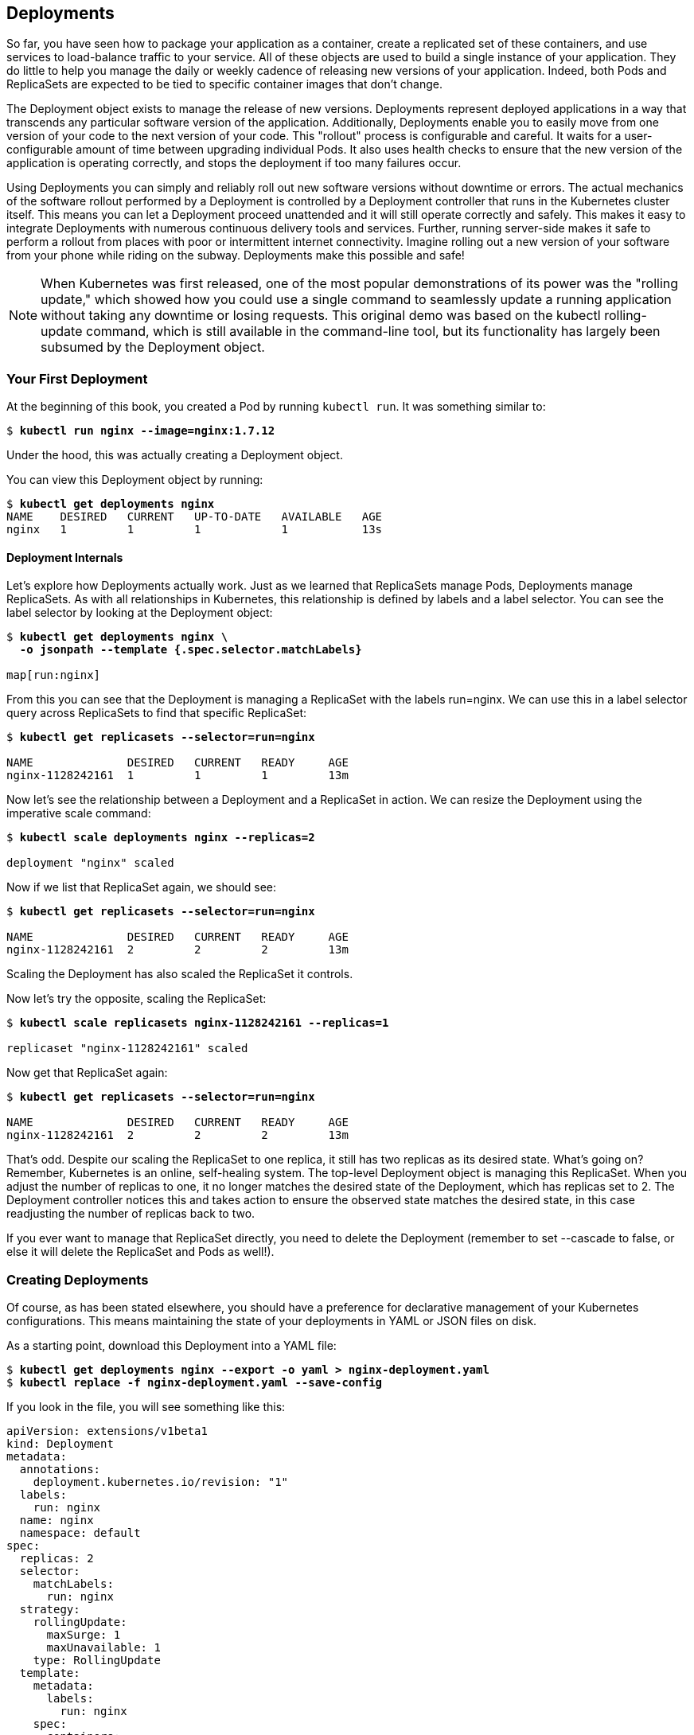 [[deployments_chapter]]
== Deployments

So ((("Deployments", "overview", id="Deployments-overview")))far, ((("Deployments", id="Deployments")))you have seen how to package your application as a container, create a replicated set of these containers, and use services to load-balance traffic to your service. All of these objects are used to build a single instance of your application. They do little to help you manage the daily or weekly cadence of releasing new versions of your application. Indeed, both Pods and ReplicaSets are expected to be tied to specific container images that don't change.

The +Deployment+ object exists to manage the release of new versions.  Deployments represent deployed applications in a way that transcends any particular software version of the application. Additionally, Deployments enable you to easily move from one version of your code to the next version of your code. This "rollout" process is configurable and careful. It waits for a user-configurable amount of time between upgrading individual Pods. It also uses health checks to ensure that the
new version of the application is operating correctly, and stops the deployment if too many failures occur.

//PROD: last instance of "deployment" there should not be capped

Using Deployments you can simply and reliably roll out new software versions without downtime or errors. The actual mechanics of the software rollout performed by a Deployment is controlled by a Deployment controller that runs in the Kubernetes cluster itself. This means you can let a Deployment proceed unattended and it will still operate correctly and safely. This makes it easy to integrate Deployments with numerous continuous delivery tools and services. Further, running server-side makes it safe to perform a rollout from places with poor or intermittent internet connectivity. Imagine rolling out a new version of your software from your phone while riding on the subway. Deployments make this possible and safe!

[NOTE]
====
When Kubernetes was first released, one of the most popular demonstrations of its power was the ((("Deployments", "rolling update")))"rolling update," which showed how you could use a single command to seamlessly update a running application without taking any downtime or losing requests. This original demo was based on ((("kubectl tool", "commands", "rolling-update")))the +kubectl rolling-update+ command, which is still available in the command-line tool, but its functionality has largely been subsumed by the +Deployment+ object.
====

=== Your First Deployment

At the beginning of this book, you created a Pod by ((("kubectl tool", "commands", "run")))running `kubectl run`. It was something similar to:

++++
<pre data-type="programlisting">$ <strong>kubectl run nginx --image=nginx:1.7.12</strong></pre>
++++

Under the hood, this was actually creating a +Deployment+ object.

You can view this +Deployment+ object by ((("kubectl tool", " commands ", " get Deployments", id="getdeploymentscommand-kubectltool")))running:

++++
<pre data-type="programlisting">$ <strong>kubectl get deployments nginx</strong>
NAME    DESIRED   CURRENT   UP-TO-DATE   AVAILABLE   AGE
nginx   1         1         1            1           13s</pre>
++++

==== Deployment Internals
Let's explore how Deployments actually work. Just as we learned that ReplicaSets manage Pods, Deployments manage ReplicaSets. As with
all relationships in Kubernetes, this relationship is defined by labels
and a label selector. You can see the label selector by looking at the
+Deployment+ object:

++++
<pre data-type="programlisting">$ <strong>kubectl get deployments nginx \
  -o jsonpath --template {.spec.selector.matchLabels}</strong>

map[run:nginx]</pre>
++++

From this you can see that the Deployment is managing a ReplicaSet with
the labels +run=nginx+. We can use this in a label selector query across
ReplicaSets to find that specific ((("kubectl tool", "commands ", "get replicasets")))ReplicaSet:

++++
<pre data-type="programlisting">$ <strong>kubectl get replicasets --selector=run=nginx</strong>

NAME              DESIRED   CURRENT   READY     AGE
nginx-1128242161  1         1         1         13m</pre>
++++

Now let's see the relationship between a Deployment and a ReplicaSet in
action. We can resize the Deployment using the imperative +scale+ command:

++++
<pre data-type="programlisting">$ <strong>kubectl scale deployments nginx --replicas=2</strong>

deployment "nginx" scaled</pre>
++++

Now if we list that ReplicaSet again, we should see:

++++
<pre data-type="programlisting">$ <strong>kubectl get replicasets --selector=run=nginx</strong>

NAME              DESIRED   CURRENT   READY     AGE
nginx-1128242161  2         2         2         13m</pre>
++++

Scaling the Deployment has also scaled the ReplicaSet it controls.

Now let's try the opposite, scaling the ((("kubectl tool", "commands", "scale replicasets")))ReplicaSet:

++++
<pre data-type="programlisting">$ <strong>kubectl scale replicasets nginx-1128242161 --replicas=1</strong>

replicaset "nginx-1128242161" scaled</pre>
++++

Now +get+ that ReplicaSet again:

++++
<pre data-type="programlisting">$ <strong>kubectl get replicasets --selector=run=nginx</strong>

NAME              DESIRED   CURRENT   READY     AGE
nginx-1128242161  2         2         2         13m</pre>
++++

That's odd. Despite our scaling the ReplicaSet to one replica, it still has two replicas as its desired state. What's going on? Remember, Kubernetes is an online, self-healing system. The top-level +Deployment+ object is managing this ReplicaSet. When you adjust the number of replicas to one, it no longer matches the desired state of the Deployment, which has +replicas+ set to +2+. The Deployment controller notices this and takes action to ensure the observed state matches the desired state, in this case readjusting the number of replicas back to two.

If you ever want to ((("ReplicaSets", "managing directly")))manage that ReplicaSet directly, you need to delete the Deployment (remember to set +--cascade+ to +false+, or else it will ((("kubectl tool", "commands", "get replicasets")))delete the ReplicaSet and Pods as ((("Deployments", "overview", startref="Deployments-overview")))well!).

=== Creating Deployments
Of ((("Deployments", "creating", id="Deployments-creating")))course, as has been stated elsewhere, you should have a preference for
declarative management of your Kubernetes configurations. This means
maintaining the state of your deployments in YAML or JSON files on disk.

As a starting point, download this ((("Deployments", "YAML file, example", id="Deployments-YAMLfile-example")))Deployment into a YAML file:

++++
<pre data-type="programlisting">$ <strong>kubectl get deployments nginx --export -o yaml > nginx-deployment.yaml</strong>
$ <strong>kubectl replace -f nginx-deployment.yaml --save-config</strong></pre>
++++

If you look in the file, you will see something like this:

----
apiVersion: extensions/v1beta1
kind: Deployment
metadata:
  annotations:
    deployment.kubernetes.io/revision: "1"
  labels:
    run: nginx
  name: nginx
  namespace: default
spec:
  replicas: 2
  selector:
    matchLabels:
      run: nginx
  strategy:
    rollingUpdate:
      maxSurge: 1
      maxUnavailable: 1
    type: RollingUpdate
  template:
    metadata:
      labels:
        run: nginx
    spec:
      containers:
      - image: nginx:1.7.12
        imagePullPolicy: Always
      dnsPolicy: ClusterFirst
      restartPolicy: Always
----

[NOTE]
====

A lot of read-only and default fields were removed in the preceding listing for brevity. We also need to ((("kubectl tool", "commands", "replace --save-config")))run `kubectl replace --save-config`.  This adds an annotation so that, when applying changes in the future, +kubectl+ will know what the last applied configuration was for smarter merging of configs. If you always use +kubectl apply+, this step is only required after the first time you create a Deployment using +kubectl create -f+.

====

The Deployment spec has a very similar structure to the
ReplicaSet spec. There is a Pod template, which contains a number of containers that are created for each replica managed by the Deployment. In addition to the Pod specification, there is also ((("Deployments", "strategy object", id="Deployments-strategyobject")))a `strategy` object:

----
...
  strategy:
    rollingUpdate:
      maxSurge: 1
      maxUnavailable: 1
    type: RollingUpdate
...
----

The `strategy` object dictates the different ways in which a rollout of
new software can proceed. There are two different strategies supported by Deployments: +Recreate+ and +RollingUpdate+.

These are ((("Deployments", "strategy object", startref="Deployments-strategyobject")))discussed in ((("Deployments", "YAML file, example", startref="Deployments-YAMLfile-example")))detail ((("Deployments", "creating", startref="Deployments-creating")))later in this chapter.

=== Managing Deployments

As ((("Deployments", "managing")))with all Kubernetes objects, you can get detailed information about
your Deployment via ((("kubectl tool", "commands", "describe deployments")))the +kubectl describe+ command:

++++
<pre data-type="programlisting">$ <strong>kubectl describe deployments nginx</strong>

Name:                   nginx
Namespace:              default
CreationTimestamp:      Sat, 31 Dec 2016 09:53:32 -0800
Labels:                 run=nginx
Selector:               run=nginx
Replicas:               2 updated | 2 total | 2 available | 0 unavailable
StrategyType:           RollingUpdate
MinReadySeconds:        0
RollingUpdateStrategy:  1 max unavailable, 1 max surge
OldReplicaSets:         &lt;none&gt;
NewReplicaSet:          nginx-1128242161 (2/2 replicas created)
Events:
  FirstSeen   ...   Message
  ---------   ...   -------
  5m          ...   Scaled up replica set nginx-1128242161 to 1
  4m          ...   Scaled up replica set nginx-1128242161 to 2</pre>
++++

In the output of +describe+ there is a great deal of important
information.

Two of the most important pieces of information in the ((("NewReplicaSet field")))output ((("OldReplicaSet field")))are  ++OldReplicaSet++s and +NewReplicaSet+. These fields point to the ReplicaSet objects this Deployment is currently managing. If a Deployment is in the middle of a rollout, both fields will be set to a value. If a rollout is complete, +OldReplicaSets+ will be set to +<none>+.

In addition to the +describe+ command, there is also 
((("kubectl tool", "commands", "rollout")))
the +kubectl rollout+ command for deployments.  We will go into this command in more detail later on, but for now, you can ((("kubectl tool", "commands", "rollout history ")))use +kubectl rollout history+ to obtain the history of rollouts associated with a particular Deployment. If you have a current Deployment in progress, then you can use +kubectl rollout status+ to obtain the current status of a rollout.

=== Updating Deployments

Deployments ((("updating", "Deployments", id="updating-Deployments")))are declarative objects that describe a deployed application. The two most common operations on a Deployment are scaling and application updates.

==== Scaling a Deployment
Although ((("Deployments", "updating", "scaling Deployment")))we ((("updating", "Deployments", "scaling Deployment")))previously showed how you could imperatively scale a Deployment using the +kubectl scale+ command, the best practice is to manage your Deployments declaratively via the YAML files, and then use those files to update your Deployment. To scale up a Deployment, you would edit your YAML file to increase the number of replicas:

----
...
spec:
  replicas: 3
...
----

Once you have saved and committed this change, you can update the Deployment using the +kubectl apply+ command:

++++
<pre data-type="programlisting">$ <strong>kubectl apply -f nginx-deployment.yaml</strong></pre>
++++

This will update the desired state of the Deployment, causing it to increase the size of the ReplicaSet it manages, and eventually create a new Pod managed by the Deployment:

++++
<pre data-type="programlisting">$ <strong>kubectl get deployments nginx</strong>

NAME      DESIRED   CURRENT   UP-TO-DATE   AVAILABLE   AGE
nginx     3         3         3            3           4m</pre>
++++

==== Updating a Container Image

The ((("Deployments", "updating", "updating container image", id="Deployments-updating-updatingcontainerimage")))other ((("updating", "Deployments", "updating container image", id="updating-Deployments-updatingcontainerimage")))common ((("Deployments", "updating", id="Deployments-updating")))use case for updating a Deployment is to roll out a new version of the software running in one or more containers. To do this, you should likewise edit the deployment YAML file, though in this case you are updating the container image, rather than the number of replicas:

----
...
      containers:
      - image: nginx:1.9.10
        imagePullPolicy: Always
...
----

We are also going to put an annotation in the template for the Deployment to
record some information about the update:

----
...
spec:
  ...
  template:
    annotations:
      kubernetes.io/change-cause: "Update nginx to 1.9.10"
...
----

[CAUTION]
====
Make sure you add this annotation to the template and not the +Deployment+ itself. Also, do not update the `change-cause` annotation when doing simple scaling operations.  A modification of ((("Deployments", "change-cause annotation", id="Deployments-change-causeannotation")))`change-cause` is a significant change to the template and will trigger a new rollout.
====

Again, you can use +kubectl apply+ to update the Deployment:

++++
<pre data-type="programlisting">$ <strong>kubectl apply -f nginx-deployment.yaml</strong></pre>
++++

After you update the Deployment it will trigger a rollout, which you can then monitor via 
((("kubectl tool", "commands", "rollout status deployments ")))
the +kubectl rollout+ command:

++++
<pre data-type="programlisting">$ <strong>kubectl rollout status deployments nginx</strong>
deployment nginx successfully rolled out</pre>
++++

You can see the old and new ReplicaSets managed by the deployment along with the
images being used.  Both the old and new ReplicaSets are kept around in case you want to roll ((("kubectl tool", "commands", "get replicasets")))back:

++++
<pre data-type="programlisting">$ <strong>kubectl get replicasets -o wide</strong>

NAME               DESIRED   CURRENT   READY   ...   IMAGE(S)       ...
nginx-1128242161   0         0         0       ...   nginx:1.7.12   ...
nginx-1128635377   3         3         3       ...   nginx:1.9.10   ...</pre>
++++

If you are in the middle of a rollout and you want to temporarily pause it for some reason (e.g., if you start seeing weird behavior in your
system and you want to investigate), you can use 
((("kubectl tool", "commands", "rollout pause deployments")))
the +pause+ command:

++++
<pre data-type="programlisting">$ <strong>kubectl rollout pause deployments nginx</strong>
deployment "nginx" paused</pre>
++++

If, after investigation, you believe the rollout can safely proceed,
you can use 
((("kubectl tool", "commands", "rollout resume deployments")))
the +resume+ command to start up where you left off:((("updating", "Deployments", "updating container image", startref="updating-Deployments-updatingcontainerimage")))((("Deployments", "updating", "updating container image", startref="Deployments-updating-updatingcontainerimage")))

++++
<pre data-type="programlisting">$ <strong>kubectl rollout resume deployments nginx</strong>
deployment "nginx" resumed</pre>
++++



==== Rollout History

Kubernetes ((("Deployments", "updating", "rollout history", id="Deployments-updating-rollouthistory")))Deployments ((("updating", "Deployments", "rollout history", id="updating-Deployments-rollouthistory")))maintain a history of rollouts, which can be useful both for understanding the previous state of the Deployment and to roll back to a specific version.

You can see the deployment history by ((("kubectl tool", "commands", "rollout history deployments", id="kubectl-commands-rollouthistorydeployments")))running:

++++
<pre data-type="programlisting">$ <strong>kubectl rollout history deployment nginx</strong>

deployments "nginx"
REVISION        CHANGE-CAUSE
1               &lt;none&gt;
2               Update nginx to 1.9.10</pre>
++++

The revision history is given in oldest to newest order. A unique revision number is incremented for each new rollout.  So far we have two: the initial deployment, the update of the image to `nginx:1.9.10`.

If you are interested in more details about a particular revision,
you can add the pass:[<code class="keep-together">--revision</code>] flag to view details about that specific revision:

++++
<pre data-type="programlisting">$ <strong>kubectl rollout history deployment nginx --revision=2</strong>

deployments "nginx" with revision #2
  Labels:       pod-template-hash=2738859366
        run=nginx
  Annotations:  kubernetes.io/change-cause=Update nginx to 1.9.10
  Containers:
   nginx:
    Image:      nginx:1.9.10
    Port:
    Volume Mounts:      &lt;none&gt;
    Environment Variables:      &lt;none&gt;
  No volumes.</pre>
++++

Let's do one more update for this example.  Update the nginx version to 1.10.2 by modifying the container version number and updating ((("Deployments", "change-cause annotation", startref="Deployments-change-causeannotation")))the `change-cause`
annotation.  Apply it with `kubectl apply`.  Our history should now have three entries:

++++
<pre data-type="programlisting">$ <strong>kubectl rollout history deployment nginx</strong>

deployments "nginx"
REVISION        CHANGE-CAUSE
1               &lt;none&gt;
2               Update nginx to 1.9.10
3               Update nginx to 1.10.2</pre>
++++

Let's say there is an issue with the latest release and you want to roll
back while you investigate.  You can simply undo the last rollout:

++++
<pre data-type="programlisting">$ <strong>kubectl rollout undo deployments nginx</strong>
deployment "nginx" rolled back</pre>
++++


((("kubectl tool", "commands", "rollout undo deployments")))
The +undo+ command works regardless of the stage of the rollout. You can undo both partially completed and fully completed rollouts. An undo of a rollout is actually simply a rollout in reverse (e.g., from 'v2' to 'v1', instead of from 'v1' to 'v2'), and all of the same policies that control the rollout strategy apply to the undo strategy as well.  You can see the +Deployment+ object simply adjusts the desired replica counts in the managed ReplicaSets:


++++
<pre data-type="programlisting" class="pagebreak-before">$ <strong>kubectl get replicasets -o wide</strong>

NAME               DESIRED   CURRENT   READY   ...   IMAGE(S)       ...
nginx-1128242161   0         0         0       ...   nginx:1.7.12   ...
nginx-1570155864   0         0         0       ...   nginx:1.10.2   ...
nginx-2738859366   3         3         3       ...   nginx:1.9.10   ...</pre>
++++

[CAUTION]
====
When using declarative files to control your production systems, you want to, as much as possible, ensure that the checked-in manifests match what is actually running in your cluster. When you do a `kubectl rollout undo` you are updating the production state in a way that isn't reflected in your source control.

An alternate (and perhaps preferred) way to undo a rollout is to revert your YAML file and `kubectl apply` the previous version.  In this way your "change tracked configuration" more closely tracks what is really running in your ((("kubectl tool", "commands", "get replicasets")))cluster.
====


Let's look at our deployment history 
((("kubectl tool", "commands", "rollout history deployments", startref="kubectl-commands-rollouthistorydeployments")))
again:

++++
<pre data-type="programlisting">$ <strong>kubectl rollout history deployment nginx</strong>

REVISION        CHANGE-CAUSE
1               &lt;none&gt;
3               Update nginx to 1.10.2
4               Update nginx to 1.9.10</pre>
++++

Revision 2 is missing!  It turns out that when you roll back to a previous revision, the Deployment simply reuses the template and renumbers it so that it is the latest revision.  What was revision 2 before is now reordered into revision 4.

We previously saw that you can use the +kubectl rollout undo+ command to
roll back to a previous version of a deployment. Additionally, you can roll back to a specific revision in the history using the +--to-revision+ flag:

++++
<pre data-type="programlisting">$ <strong>kubectl rollout undo deployments nginx --to-revision=3</strong>
deployment "nginx" rolled back
$ <strong>kubectl rollout history deployment nginx</strong>
deployments "nginx"
REVISION        CHANGE-CAUSE
1               &lt;none&gt;
4               Update nginx to 1.9.10
5               Update nginx to 1.10.2</pre>
++++

Again, the +undo+ took revision 3, applied it, and renumbered it as revision 5.

Specifying a revision of `0` is a shorthand way of specifying the previous revision.  In this way, +kubectl rollout undo+ is equivalent to +kubectl rollout undo --to-revision=0+.

By default, the complete revision history of a Deployment is kept attached to the Deployment object itself. Over time (e.g., years) this history can grow fairly large, so it is recommended that if you have Deployments that you expect to keep around for a long time you set a maximum history size for the Deployment revision history, to limit the total size of the +Deployment+ object. For example, if you do a daily update you may limit your revision history to 14, to keep a maximum of 2 weeks' worth of revisions (if you don't expect to need to roll back beyond 2 weeks).

To accomplish this, use ((("revisionHistoryLimit parameter")))the +revisionHistoryLimit+ property ((("updating", "Deployments", "rollout history", startref="updating-Deployments-rollouthistory")))in ((("Deployments", "updating", "rollout history", startref="Deployments-updating-rollouthistory")))the ((("updating", "Deployments", startref="updating-Deployments")))Deployment
((("Deployments", "updating", startref="Deployments-updating")))specification:

----
...
spec:
  # We do daily rollouts, limit the revision history to two weeks of
  # releases as we don't expect to roll back beyond that.
  revisionHistoryLimit: 14
...
----

=== Deployment Strategies

When ((("Deployments", "strategies for", id="Deployments-strategiesfor")))it comes time to change the version of software implementing your service, a Kubernetes Deployment supports two different rollout strategies:

* +Recreate+
* +RollingUpdate+

==== Recreate Strategy

The ((("Deployments", "strategies for", "recreate strategy", id="Deployments-strategiesfor-recreatestrategy")))recreate ((("recreate strategy")))strategy is the simpler of the two rollout strategies. It simply updates the ReplicaSet it manages to use the new image and terminates all of the Pods associated with the Deployment. The ReplicaSet notices that it no longer has any replicas, and re-creates all Pods using the new image. Once the Pods are re-created, they are running the new version.

While this strategy is fast and simple, it has one major drawback--it
is potentially catastrophic, and will almost certainly result in some
site downtime. Because of this, the recreate strategy should only be
used for test deployments where a service is not user-facing and a
small amount of downtime is ((("Deployments", "strategies for", "recreate strategy", startref="Deployments-strategies for-recreatestrategy")))acceptable.

==== RollingUpdate Strategy

The ((("Deployments", "strategies for", "RollingUpdate strategy", id="Deployments-strategiesfor-RollingUpdatestrategy")))+RollingUpdate+ strategy ((("RollingUpdate strategy", id="RollingUpdatestrategy")))is the generally preferable strategy for any user-facing service. While it is slower than +Recreate+, it is also significantly more sophisticated and robust. Using +RollingUpdate+, you can roll out a new version of your service while it is still receiving user traffic, without any downtime.

As you might infer from the name, the rolling update strategy works by
updating a few Pods at a time, moving incrementally until all of the Pods are running the new version of your software.

===== Managing multiple versions of your service

Importantly, ((("RollingUpdate strategy", "managing multiple versions of service")))this means that for a period of time, both the new and the
old version of your service will be receiving requests and serving
traffic. This has important implications for how you build your
software. Namely, it is critically important that each version of your
software, and all of its clients, is capable of
talking interchangeably with both a slightly older and a slightly newer
version of your software.

As an example of why this is important, consider the following scenario:((("rolling update", "JavaScript library example")))

++++
<blockquote>
<p>You are in the middle of rolling out your frontend software; half of your servers are running version 1 and half are running version 2. A user makes an initial request to your service and downloads a client-side JavaScript library that implements your UI. This request is serviced by a version 1 server and thus the user receives the version 1 client library. This client library runs in the user's browser and makes subsequent API requests to your service. These API requests happen to be routed to a version 2 server; thus, version 1 of your JavaScript client library is talking to version 2 of your API server. If you haven't ensured compatibility between these versions, your application won't function correctly.</p>
</blockquote>
++++


At first, this might seem like an extra burden. But in truth, you always had this problem; you may just not have noticed. Concretely, a user can make a request at time +t+ just before you initiate an update. This request is serviced by a version 1 server. At +t_1+ you update your service to version 2. At +t_2+ the version 1 client code running on the user's browser runs and hits an API endpoint being operated by a version 2 server. No matter how you update your software, you have to maintain backward and forward compatibility for reliable updates. The nature of the rolling update strategy simply makes it more clear and explicit that this is something to think about.

Note that this doesn't just apply to JavaScript clients--the same thing is true of client libraries that are compiled into other services that make calls to your service. Just because you updated doesn't mean they have updated their client libraries. This sort of backward compatibility is critical to decoupling your service from systems that depend on your service. If you don't formalize your APIs and decouple yourself, you are forced to carefully manage your rollouts with all of the other systems that call into your service. This kind of tight coupling makes it extremely hard to produce the necessary agility to be able to push out new software every week, let alone every hour or every day. In the de-coupled architecture shown in <<fig1201>>, the frontend is isolated from the backend via an API contract and a load balancer, whereas in the coupled architecture, a thick client compiled into the frontend is used to connect directly to the backends.

[[fig1201]]
.Diagrams of both de-coupled (left) and couple (right) application architectures
image::images/kuar_1201.png[]


===== Configuring a rolling update

+RollingUpdate+ ((("RollingUpdate strategy", "configuring rolling update", id="RollingUpdatestrategy-configuringrollingupdate")))is a fairly generic strategy; it can be used to update
a variety of applications in a variety of settings. Consequently, the
rolling update itself is quite configurable; you can tune its behavior
to suit your particular needs. There are two parameters you
can use to ((("maxSurge parameter", id="maxSurgeparameter")))tune the ((("rolling update", "maxSurge parameter", id="rollingupdate-maxSurgeparameter")))rolling update ((("rolling update", "maxUnavailable parameter", id="rollingupdate-maxUnavailableparameter")))behavior: +maxUnavailable+ and +maxSurge+.

((("maxUnavailable parameter", id="maxUnavailableparameter")))The +maxUnavailable+ parameter sets the maximum number of Pods that
can be unavailable during a rolling update. It can either be set to
an absolute number (e.g., +3+ meaning a maximum of three Pods can be
unavailable) or to a percentage (e.g., +20%+ meaning a
maximum of 20% of the desired number of replicas can be unavailable).

Generally speaking, using a percentage is a good approach for most
services, since the value is correctly applicable regardless of
the desired number of replicas in the Deployment. However, there
are times when you may want to use an absolute number (e.g.,
limiting the maximum unavailable pods to one).

At its core, the +maxUnavailable+ parameter helps tune how quickly a
rolling update proceeds. For example, if you set +maxUnavailable+ to
+50%+, then the rolling update will immediately scale the old ReplicaSet
down to 50% of its original size. If you have four replicas, it will
scale it down to two replicas. The rolling update will then replace
the removed pods by scaling the new ReplicaSet up to two replicas, for
a total of four replicas (two old, two new). It will then scale
the old ReplicaSet down to zero replicas, for a total size of two new
replicas. Finally, it will scale the new ReplicaSet up to four
replicas, completing the rollout. Thus, with +maxUnavailable+ set
to +50%+, our rollout completes in four steps, but with
only 50% of our service capacity at times.

Consider instead what happens if we set +maxUnavailable+ to +25%+. In
this situation, each step is only performed with a single replica
at a time and thus it takes twice as many steps for the rollout to
complete, but availability only drops to a minimum of 75% during the
rollout. This illustrates how +maxUnavailable+ allows us to trade
rollout speed for availability.

[NOTE]
====
The observant among you will note that the recreate strategy is
actually identical to the rolling update strategy with +maxUnavailable+
set to +100%+.
====

Using reduced capacity to achieve a successful rollout is useful either
when your service has cyclical traffic patterns (e.g., much less traffic
at night) or when you have limited resources, so scaling to larger
than the current maximum number of replicas isn't possible.

However, there are situations where you don't want to fall below
100% capacity, but you are willing to temporarily use additional
resources in order to perform a rollout. In these situations, you
can set the +maxUnavailable+ parameter to +0%+, and instead control
the rollout using the +maxSurge+ parameter. Like +maxUnavailable+,
+maxSurge+ can be specified either as a specific number or a percentage.

The +maxSurge+ parameter controls how many extra resources can be
created to achieve a rollout. To illustrate how this works, imagine
we have a service with 10 replicas. We set +maxUnavailable+ to +0+
and +maxSurge+ to +20%+. The first thing the rollout will do is
scale the new ReplicaSet up to 2 replicas, for a total of 12 (120%) in the service. It will then scale the old ReplicaSet down
to 8 replicas, for a total of 10 (8 old, 2 new) in the service. This process proceeds until the rollout is complete. At any time, the capacity of the service is guaranteed to be at least 100% and
the maximum extra resources used for the rollout are limited to an
additional 20% of all resources.

[NOTE]
====
Setting +maxSurge+ to +100%+ is equivalent to a blue/green deployment.
The Deployment controller first scales the new version up to 100% of
the old version. Once the new version ((("maxSurge parameter", startref="maxSurgeparameter")))is healthy, ((("maxUnavailable parameter", startref="maxUnavailableparameter")))it immediately
((("rolling update", "maxSurge parameter", startref="rollingupdate-maxSurgeparameter")))scales the ((("rolling update", "maxUnavailable parameter", startref="rollingupdate-maxUnavailableparameter")))old ((("RollingUpdate strategy", "configuring rolling update", startref="RollingUpdatestrategy-configuringrollingupdate")))version ((("RollingUpdate strategy", startref="RollingUpdatestrategy")))down to ((("Deployments", "strategies for", "RollingUpdate strategy", startref="Deployments-strategiesfor-RollingUpdatestrategy")))0%.
====

[role="pagebreak-before"]
==== Slowing Rollouts to Ensure Service Health

The ((("Deployments", "strategies for", "slowing rollouts to ensure stable service", id="Deployments-strategiesfor-slowingrolloutstoensurestableservice")))purpose of a staged rollout is to ensure that the rollout results in a healthy, stable service running the new software version. To do this, the Deployment controller always waits until a Pod reports that it is ready before moving on to updating the next Pod.

[WARNING]
====
The Deployment controller examines the Pod's status as
determined by its ((("Deployments", "readiness checks")))readiness checks. Readiness checks are part of the
Pod's health probes, and they are described in detail in <<pods>>. If you want to use Deployments to reliably roll out your
software, you _have_ to specify readiness health checks for the
containers in your Pod. Without these checks the Deployment controller
is running blind.
====

Sometimes, however, simply noticing that a Pod has become ready doesn't
give you sufficient confidence that the Pod actually is behaving
correctly. Some error conditions only occur after a period of time.
For example, you could have a serious memory leak that still takes
a few minutes to show up, or you could have a bug that is only
triggered by 1% of all requests.  In most real-world scenarios, you
want to wait a period of time to have high confidence that the
new version is operating correctly before you move on to updating
the next Pod.

For deployments, this time to wait is defined by ((("minReadySeconds parameter", id="minReadySecondsparameter")))the +minReadySeconds+
parameter:

----
...
spec:
  minReadySeconds: 60
...
----

Setting +minReadySeconds+ to +60+ indicates that the Deployment must
wait for 60 seconds _after_ seeing a Pod become healthy before
moving on to updating the next Pod.

In addition to waiting a period of time for a Pod to become healthy,
you also want to set a timeout that limits how long the system will
wait. Suppose, for example, the new version of your service has a bug
and immediately deadlocks. It will never become ready, and in the
absence of a timeout, the Deployment controller will stall your
roll-out forever.

The correct behavior in such a situation is to time out the rollout.
This in turn marks the rollout as failed. This failure status can
be used to trigger alerting that can indicate to an operator that
there is a problem with the rollout.

[NOTE]
====
At first blush, timing out a rollout might seem like a unnecessary
complication. However, increasingly, things like rollouts are being
triggered by fully automated systems with little to no human involvement. In such a situation, timing out becomes a critical
exception, which can either trigger an automated rollback of the
release or create a ticket/event that triggers human intervention.
====

To set the timeout period, the Deployment parameter ((("progressDeadlineSeconds parameter")))+progressDeadlineSeconds+ is used:

----
...
spec:
  progressDeadlineSeconds: 600
...
----

This example sets the progress deadline to 10 minutes. If
any particular stage in the rollout fails to progress in 10 minutes,
then the Deployment is marked as failed, and all attempts to move
the Deployment forward are halted.

It is important to note that this timeout is given in terms of
Deployment _progress_, not the overall length of a Deployment. In this context progress is defined as any time the deployment creates or deletes a Pod. When that ((("lifecycle illustration")))happens, the ((("Deployments", "lifecycle illustration")))timeout clock ((("minReadySeconds parameter", startref="minReadySecondsparameter")))is reset ((("Deployments", "strategies for", "slowing rollouts to ensure stable service", startref="Deployments-strategiesfor-slowingrolloutstoensurestableservice")))to ((("Deployments", "strategies for", startref="Deployments-strategiesfor")))zero. <<fig1202>> is an illustration of the deployment lifecycle.

[[fig1202]]
.The Kubernetes Deployment lifecycle
image::images/kuar_1202.png[]

=== Deleting a Deployment
If ((("Deployments", "deleting")))you ever want to delete a deployment, you can do it either with the
imperative command:

++++
<pre data-type="programlisting">$ <strong>kubectl delete deployments nginx</strong></pre>
++++

or using the declarative YAML file we created 
((("kubectl tool", "commands", "delete")))
earlier:

++++
<pre data-type="programlisting">$ <strong>kubectl delete -f nginx-deployment.yaml</strong></pre>
++++

In either case, by default, deleting a Deployment deletes the entire
service.  It will delete not just the Deployment,
but also any ReplicaSets being managed by the Deployment, as well as
any Pods being managed by the ReplicaSets. As with ReplicaSets, if
this is not the desired behavior, you can use the +--cascade=false+
flag to exclusively delete the +Deployment+ object.

=== Summary
At the end of the day, the primary goal of Kubernetes is to make
it easy for you to build and deploy reliable distributed systems.
This means not just instantiating the application once, but
managing the regularly scheduled rollout of new versions of that
software service. Deployments are a critical piece of reliable rollouts and rollout management for your ((("Deployments", startref="Deployments")))services.
